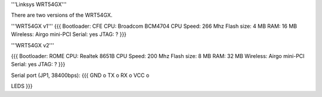 '''Linksys WRT54GX'''

There are two versions of the WRT54GX.

'''WRT54GX v1'''
{{{
Bootloader: CFE
CPU: Broadcom BCM4704
CPU Speed: 266 Mhz
Flash size: 4 MB
RAM: 16 MB
Wireless: Airgo mini-PCI
Serial: yes
JTAG: ?
}}}

'''WRT54GX v2'''

{{{
Bootloader: ROME
CPU: Realtek 8651B
CPU Speed: 200 Mhz
Flash size: 8 MB
RAM: 32 MB
Wireless: Airgo mini-PCI
Serial: yes
JTAG: ?
}}}

Serial port (JP1, 38400bps):
{{{
GND  o
TX   o
RX   o
VCC  o

LEDS
}}}
